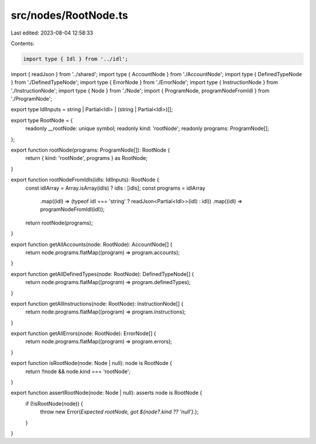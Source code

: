 src/nodes/RootNode.ts
=====================

Last edited: 2023-08-04 12:58:33

Contents:

.. code-block:: ts

    import type { Idl } from '../idl';
import { readJson } from '../shared';
import type { AccountNode } from './AccountNode';
import type { DefinedTypeNode } from './DefinedTypeNode';
import type { ErrorNode } from './ErrorNode';
import type { InstructionNode } from './InstructionNode';
import type { Node } from './Node';
import { ProgramNode, programNodeFromIdl } from './ProgramNode';

export type IdlInputs = string | Partial<Idl> | (string | Partial<Idl>)[];

export type RootNode = {
  readonly __rootNode: unique symbol;
  readonly kind: 'rootNode';
  readonly programs: ProgramNode[];
};

export function rootNode(programs: ProgramNode[]): RootNode {
  return { kind: 'rootNode', programs } as RootNode;
}

export function rootNodeFromIdls(idls: IdlInputs): RootNode {
  const idlArray = Array.isArray(idls) ? idls : [idls];
  const programs = idlArray
    .map((idl) => (typeof idl === 'string' ? readJson<Partial<Idl>>(idl) : idl))
    .map((idl) => programNodeFromIdl(idl));
  return rootNode(programs);
}

export function getAllAccounts(node: RootNode): AccountNode[] {
  return node.programs.flatMap((program) => program.accounts);
}

export function getAllDefinedTypes(node: RootNode): DefinedTypeNode[] {
  return node.programs.flatMap((program) => program.definedTypes);
}

export function getAllInstructions(node: RootNode): InstructionNode[] {
  return node.programs.flatMap((program) => program.instructions);
}

export function getAllErrors(node: RootNode): ErrorNode[] {
  return node.programs.flatMap((program) => program.errors);
}

export function isRootNode(node: Node | null): node is RootNode {
  return !!node && node.kind === 'rootNode';
}

export function assertRootNode(node: Node | null): asserts node is RootNode {
  if (!isRootNode(node)) {
    throw new Error(`Expected rootNode, got ${node?.kind ?? 'null'}.`);
  }
}


